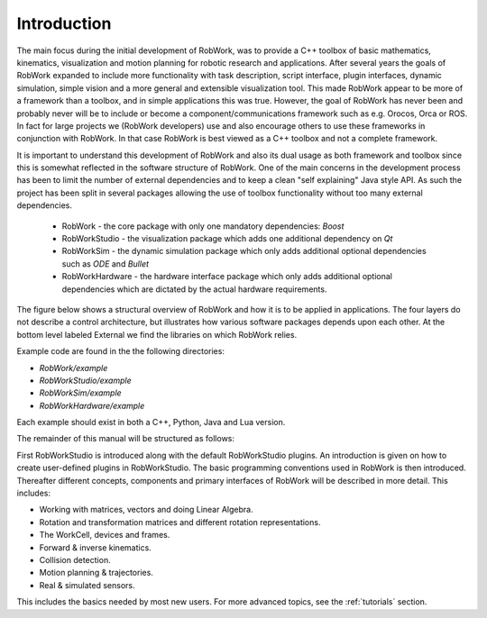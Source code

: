 ************
Introduction
************

The main focus during the initial development of RobWork, was to provide a C++ toolbox of basic mathematics, kinematics, visualization
and motion planning for robotic research and applications. After several years the goals of RobWork expanded to include
more functionality with task description, script interface, plugin interfaces, dynamic simulation, simple vision and a
more general and extensible visualization tool. This made RobWork appear to be more of a framework than a toolbox, and in simple
applications this was true. However, the goal of RobWork has never been and probably never will be to include or become
a component/communications framework such as e.g. Orocos, Orca or ROS. In fact for large projects
we (RobWork developers) use and also encourage others to use these frameworks in conjunction with RobWork. In that
case RobWork is best viewed as a C++ toolbox and not a complete framework.

It is important to understand this development of RobWork and also its dual usage as both framework and toolbox since
this is somewhat reflected in the software structure of RobWork. One of the main concerns in the development process
has been to limit the number of external dependencies and to keep a clean "self explaining" Java style API. As such
the project has been split in several packages allowing the use of toolbox functionality without too many
external dependencies.

 - RobWork - the core package with only one mandatory dependencies: *Boost* 
 - RobWorkStudio - the visualization package which adds one additional dependency on *Qt*
 - RobWorkSim - the dynamic simulation package which only adds additional optional dependencies such as *ODE* and *Bullet* 
 - RobWorkHardware - the hardware interface package which only adds additional optional dependencies which are dictated
   by the actual hardware requirements.

The figure below shows a structural overview of RobWork and how
it is to be applied in applications. The four layers do not
describe a control architecture, but illustrates how various
software packages depends upon each other. At the bottom
level labeled External we find the libraries on which
RobWork relies.

.. image:: ../../gfx/overview.png
   :width: 100%

Example code are found in the the following directories:

- *RobWork/example*
- *RobWorkStudio/example*
- *RobWorkSim/example*
- *RobWorkHardware/example* 

Each example should exist in both a C++, Python, Java and Lua version.

The remainder of this manual will be structured as follows:

First RobWorkStudio is introduced along with the default RobWorkStudio plugins.
An introduction is given on how to create user-defined plugins in RobWorkStudio.
The basic programming conventions used in RobWork is then introduced.
Thereafter different concepts, components and primary interfaces of RobWork will be described in more detail.
This includes:

- Working with matrices, vectors and doing Linear Algebra.
- Rotation and transformation matrices and different rotation representations.
- The WorkCell, devices and frames.
- Forward & inverse kinematics.
- Collision detection.
- Motion planning & trajectories.
- Real & simulated sensors.

This includes the basics needed by most new users. For more advanced topics, see the :ref:`tutorials` section.

.. The detailed description of key elements in RobWork will be
   followed with key usages such as using the RobWork plugin structure, the GUI plugin structure, the Lua scripting
   structure, the stateless structure and so on. At last the different fileformats and their loaders used in RobWork
   will be described
   including the WorkCell XML format, the dynamic workcell format, proximity setup format, state list format,
   grasp table format, (TODO: get all formats and their loaders eg. image, ...)